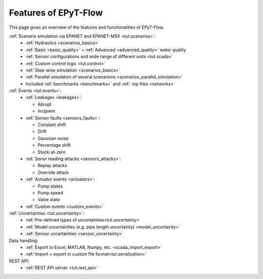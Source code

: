 .. _tut.features:

**********************
Features of EPyT-Flow
**********************

This page gives an overview of the features and functionalities of EPyT-Flow.

:ref:`Scenario simulation via EPANET and EPANET-MSX <tut.scenarios>`:
  - :ref:`Hydraulics <scenarios_basics>`
  - :ref:`Basic <basic_quality>` + :ref:`Advanced <advanced_quality>` water quality
  - :ref:`Sensor configurations and wide range of different units <tut.scada>`
  - :ref:`Custom control logic <tut.control>`
  - :ref:`Step-wise simulation <scenarios_basics>`
  - :ref:`Parallel simulation of several scenarions <scenarios_parallel_simulation>`
  - Included :ref:`benchmarks <benchmarks>` and :ref:`.inp files <networks>`

:ref:`Events <tut.events>`:
    - :ref:`Leakages <leakages>`:

      * Abrupt
      * Incipient
    - :ref:`Sensor faults <sensors_faults>`:

      * Constant shift
      * Drift
      * Gaussian noise
      * Percentage shift
      * Stuck-at-zero
    - :ref:`Senor reading attacks <sensors_attacks>`:

      * Replay attacks
      * Override attack
    - :ref:`Actuator events <actuators>`:

      * Pump states
      * Pump speed
      * Valve state
    - :ref:`Custom events <custom_events>`


:ref:`Uncertainties <tut.uncertainty>`:
  - :ref:`Pre-defined types of uncertainties<tut.uncertainty>`
  - :ref:`Model uncertainties (e.g. pipe length uncertainty) <model_uncertainty>`
  - :ref:`Sensor uncertainties <sensor_uncertainty>`

Data handling:
    - :ref:`Export to Excel, MATLAB, Numpy, etc. <scada_import_export>`
    - :ref:`Import + export in custom file format<tut.serialization>`

REST API:
    - :ref:`REST API server <tut.rest_api>`